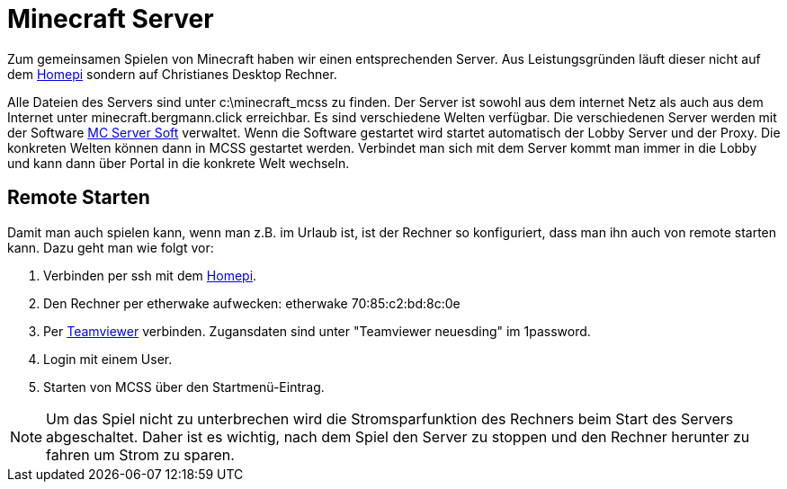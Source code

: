 = Minecraft Server

Zum gemeinsamen Spielen von Minecraft haben wir einen entsprechenden Server.
Aus Leistungsgründen läuft dieser nicht auf dem xref:homepi.adoc[Homepi] sondern auf Christianes Desktop Rechner.

Alle Dateien des Servers sind unter +c:\minecraft_mcss+ zu finden.
Der Server ist sowohl aus dem internet Netz als auch aus dem Internet unter +minecraft.bergmann.click+ erreichbar.
Es sind verschiedene Welten verfügbar.
Die verschiedenen Server werden mit der Software link:https://www.mcserversoft.com[MC Server Soft] verwaltet.
Wenn die Software gestartet wird startet automatisch der Lobby Server und der Proxy. Die konkreten Welten können dann in MCSS gestartet werden.
Verbindet man sich mit dem Server kommt man immer in die Lobby und kann dann über Portal in die konkrete Welt wechseln.

== Remote Starten

Damit man auch spielen kann, wenn man z.B. im Urlaub ist, ist der Rechner so konfiguriert, dass man ihn auch von remote starten kann.
Dazu geht man wie folgt vor:

. Verbinden per ssh mit dem xref:homepi.adoc[Homepi].
. Den Rechner per etherwake aufwecken: +etherwake 70:85:c2:bd:8c:0e+
. Per link:https://teamviewer.com[Teamviewer] verbinden. Zugansdaten sind unter "Teamviewer neuesding" im 1password.
. Login mit einem User.
. Starten von MCSS über den Startmenü-Eintrag.

NOTE: Um das Spiel nicht zu unterbrechen wird die Stromsparfunktion des Rechners beim Start des Servers abgeschaltet. Daher ist es wichtig, nach dem Spiel den Server zu stoppen und den Rechner herunter zu fahren um Strom zu sparen.
